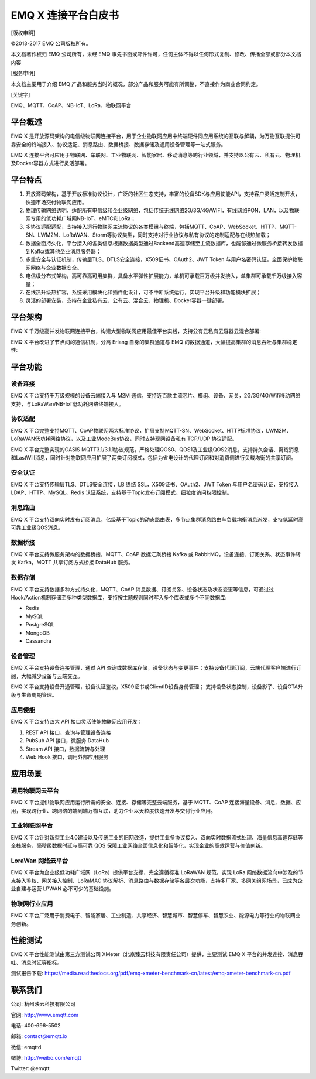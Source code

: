 .. EMQ X 连接平台白皮书 documentation master file, created by
   sphinx-quickstart on Sun Sep 10 19:34:45 2017.
   You can adapt this file completely to your liking, but it should at least
   contain the root `toctree` directive.

====================
EMQ X 连接平台白皮书
====================

[版权申明]

©2013-2017 EMQ 公司版权所有。

本文档著作权归 EMQ 公司所有，未经 EMQ 事先书面或邮件许可，任何主体不得以任何形式复制、修改、传播全部或部分本文档内容

[服务申明]

本文档主要用于介绍 EMQ 产品和服务当时的概况，部分产品和服务可能有所调整，不直接作为商业合同约定。

[关键字]

EMQ、MQTT、CoAP、NB-IoT、LoRa、物联网平台

平台概述
========

EMQ X 是开放源码架构的电信级物联网连接平台，用于企业物联网应用中终端硬件同应用系统的互联与解耦，为万物互联提供可靠安全的终端接入、协议适配、消息路由、数据桥接、数据存储及通用设备管理等一站式服务。

EMQ X 连接平台可应用于物联⽹、车联网、工业物联网、智能家居、移动消息等跨行业领域，并支持以公有云、私有云、物理机及Docker容器方式进行灵活部署。

.. image:: ./_static/images/emqxiot.png

平台特点
========

1. 开放源码架构，基于开放标准协议设计，广泛的社区生态支持，丰富的设备SDK与应用使能API，支持客户灵活定制开发，快速市场交付物联网应用。

2. 物理传输网络透明，适配所有电信级和企业级网络，包括传统无线网络2G/3G/4G/WIFI，有线网络PON、LAN，以及物联网专用的低功耗广域网NB-IoT、eMTC和LoRa；

3. 多协议适配适配，支持接入运行物联网主流协议的各类模组与终端，包括MQTT、CoAP、WebSocket、HTTP、MQTT-SN、LWM2M、LoRaWAN、Storm等协议类型，同时支持对行业协议与私有协议的定制适配与在线热加载；

4. 数据全面持久化，平台接入的各类信息根据数据类型通过Backend高速存储至主流数据库，也能够通过微服务桥接转发数据到Kafka或其他企业消息服务器；

5. 多重安全与认证机制，传输层TLS、DTLS安全连接，X509证书、OAuth2、JWT Token 与用户名密码认证，全面保护物联网网络与企业数据安全。

6. 电信级分布式架构，高可靠高可用集群，具备水平弹性扩展能力，单机可承载百万级并发接入，单集群可承载千万级接入容量；

7. 在线热升级热扩容，系统采用模块化和插件化设计，可不中断系统运行，实现平台升级和功能模块扩展；

8. 灵活的部署安装，支持在企业私有云、公有云、混合云、物理机、Docker容器一键部署。

平台架构
========

EMQ X 千万级高并发物联网连接平台，构建大型物联网应用最佳平台实践，支持公有云私有云容器云混合部署:

.. image:: ./_static/images/emqxarch.png

EMQ X 平台改进了节点间的通信机制，分离 Erlang 自身的集群通道与 EMQ 的数据通道，大幅提高集群的消息吞吐与集群稳定性:

.. image:: _static/images/scalable_rpc.png                                                                                                                                  
平台功能
========

设备连接
--------

EMQ X 平台支持千万级规模的设备云端接入与 M2M 通信，支持近百款主流芯片、模组、设备、网关，2G/3G/4G/Wifi移动网络支持，与LoRaWan/NB-IoT低功耗网络终端接入。

协议适配
--------

EMQ X 平台完整支持MQTT、CoAP物联网两大标准协议，扩展支持MQTT-SN、WebSocket、HTTP标准协议，LWM2M、LoRaWAN低功耗网络协议，以及工业ModeBus协议，同时支持现网设备私有 TCP/UDP 协议适配。

EMQ X 平台完整实现的OASIS MQTT3.1/3.1.1协议规范，严格处理QOS0、QOS1及工业级QOS2消息，支持持久会话、离线消息和LastWill消息，同时针对物联网应用扩展了两类订阅模式，包括为省电设计的代理订阅和对消费侧进行负载均衡的共享订阅。

安全认证
--------

EMQ X 平台支持传输层TLS、DTLS安全连接，LB 终结 SSL，X509证书、OAuth2、JWT Token 与用户名密码认证，支持接入LDAP、HTTP、MySQL、Redis 认证系统，支持基于Topic发布订阅模式，细粒度访问权限控制。

消息路由
--------

EMQ X 平台支持双向实时发布订阅消息，亿级基于Topic的动态路由表，多节点集群消息路由与负载均衡消息派发，支持低延时高可靠工业级QOS消息。

数据桥接
--------

EMQ X 平台支持微服务架构的数据桥接，MQTT、CoAP 数据汇聚桥接 Kafka 或 RabbitMQ，设备连接、订阅关系、状态事件转发 Kafka，MQTT 共享订阅方式桥接 DataHub 服务。

数据存储
--------

EMQ X 平台支持数据多种方式持久化，MQTT、CoAP 消息数据、订阅关系、设备状态及状态变更等信息，可通过过Hook/Action机制存储至多种类型数据库，支持按主题规则同时写入多个库表或多个不同数据库:

* Redis
* MySQL
* PostgreSQL
* MongoDB
* Cassandra

设备管理
--------

EMQ X 平台支持设备连接管理，通过 API 查询或数据库存储，设备状态与变更事件；支持设备代理订阅，云端代理客户端进行订阅，大幅减少设备与云端交互。

EMQ X 平台支持设备开通管理，设备认证鉴权，X509证书或ClientID设备身份管理； 支持设备状态控制，设备影子、设备OTA升级与生命周期管理。

应用使能
--------

EMQ X 平台支持四大 API 接口灵活使能物联网应用开发：

1. REST API 接口，查询与管理设备连接

2. PubSub API 接口，微服务 DataHub

3. Stream API 接口，数据流转与处理

4. Web Hook 接口，调用外部应用服务

应用场景
========

通用物联网云平台
----------------

EMQ X 平台提供物联网应用运行所需的安全、连接、存储等完整云端服务，基于 MQTT、CoAP 连接海量设备、消息、数据、应用，实现跨行业、跨网络的端到端万物互联，助力企业以天粒度快速开发与交付行业应用。

工业物联网平台
--------------

EMQ X 平台针对新型工业4.0建设以及传统工业的旧网改造，提供工业多协议接入、双向实时数据流式处理、海量信息高速存储等全栈服务，毫秒级数据时延与高可靠 QOS 保障工业网络全面信息化和智能化，实现企业的高效运营与价值创新。

LoraWan 网络云平台
------------------

EMQ X 平台为企业级低功耗广域网（LoRa）提供平台支撑，完全遵循标准 LoRaWAN 规范，实现 LoRa 网络数据流向中涉及的节点接入鉴权、网关接入控制、LoRaMAC 协议解析、消息路由与数据存储等各层次功能，支持多厂家、多网关组网场景，已成为企业自建与运营 LPWAN 必不可少的基础设施。

物联网行业应用
--------------

EMQ X 平台广泛用于消费电子、智能家居、工业制造、共享经济、智慧城市、智慧停车、智慧农业、能源电力等行业的物联网业务创新。

性能测试
========

EMQ X 平台性能测试由第三方测试公司 XMeter（北京臻云科技有限责任公司）提供，主要测试 EMQ X 平台的并发连接、消息吞吐、消息时延等指标。

测试报告下载: https://media.readthedocs.org/pdf/emq-xmeter-benchmark-cn/latest/emq-xmeter-benchmark-cn.pdf

联系我们
========

公司: 杭州映云科技有限公司 

官网: http://www.emqtt.com 

电话: 400-696-5502 

邮箱: contact@emqtt.io 

微信: emqttd 

微博: http://weibo.com/emqtt 

Twitter: @emqtt

